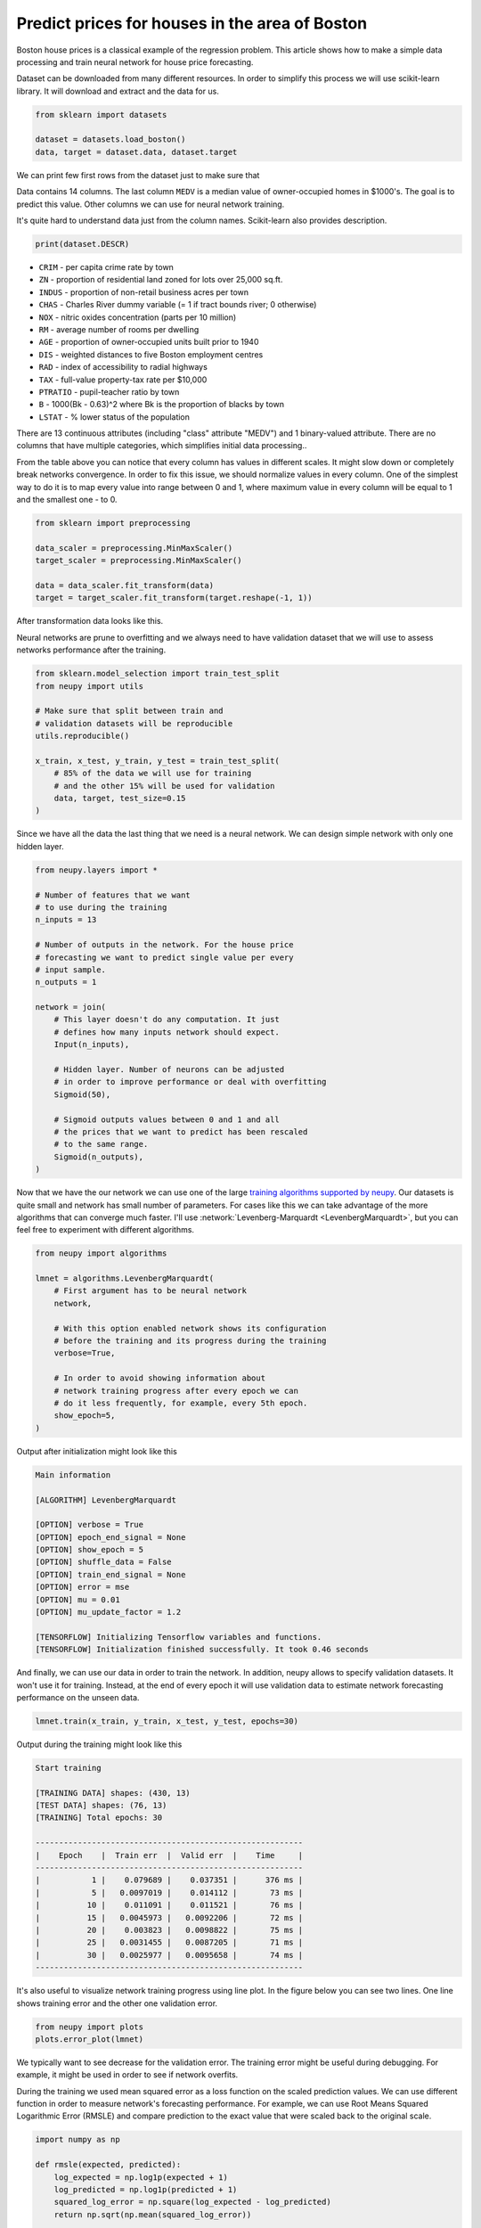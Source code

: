 .. _boston-house-price:

Predict prices for houses in the area of Boston
===============================================

.. raw:: html

    <div class="short-description">
        <p>
        Boston house prices is a classical dataset for regression. This article shows how to make a simple data processing and train neural network for house price prediction.
        </p>
    </div>

Boston house prices is a classical example of the regression problem. This article shows how to make a simple data processing and train neural network for house price forecasting.

Dataset can be downloaded from many different resources. In order to simplify this process we will use scikit-learn library. It will download and extract and the data for us.

.. code-block:: python

    from sklearn import datasets

    dataset = datasets.load_boston()
    data, target = dataset.data, dataset.target

We can print few first rows from the dataset just to make sure that

.. raw:: html

    <table border="1" class="dataframe">
      <thead>
        <tr>
          <th>CRIM</th>
          <th>ZN</th>
          <th>INDUS</th>
          <th>CHAS</th>
          <th>NOX</th>
          <th>RM</th>
          <th>AGE</th>
          <th>DIS</th>
          <th>RAD</th>
        </tr>
      </thead>
      <tbody>
        <tr>
          <td>0.00632</td>
          <td>18</td>
          <td>2.31</td>
          <td>0</td>
          <td>0.538</td>
          <td>6.575</td>
          <td>65.2</td>
          <td>4.0900</td>
          <td>1</td>
        </tr>
        <tr>
          <td>0.02731</td>
          <td>0</td>
          <td>7.07</td>
          <td>0</td>
          <td>0.469</td>
          <td>6.421</td>
          <td>78.9</td>
          <td>4.9671</td>
          <td>2</td>
        </tr>
        <tr>
          <td>0.02729</td>
          <td>0</td>
          <td>7.07</td>
          <td>0</td>
          <td>0.469</td>
          <td>7.185</td>
          <td>61.1</td>
          <td>4.9671</td>
          <td>2</td>
        </tr>
        <tr>
          <td>0.03237</td>
          <td>0</td>
          <td>2.18</td>
          <td>0</td>
          <td>0.458</td>
          <td>6.998</td>
          <td>45.8</td>
          <td>6.0622</td>
          <td>3</td>
        </tr>
        <tr>
          <td>0.06905</td>
          <td>0</td>
          <td>2.18</td>
          <td>0</td>
          <td>0.458</td>
          <td>7.147</td>
          <td>54.2</td>
          <td>6.0622</td>
          <td>3</td>
        </tr>
      </tbody>
    </table>

    <table border="1" class="dataframe">
      <thead>
        <tr>
          <th>TAX</th>
          <th>PTRATIO</th>
          <th>B</th>
          <th>LSTAT</th>
          <th>MEDV</th>
        </tr>
      </thead>
      <tbody>
        <tr>
          <td>296</td>
          <td>15.3</td>
          <td>396.90</td>
          <td>4.98</td>
          <td>24.0</td>
        </tr>
        <tr>
          <td>242</td>
          <td>17.8</td>
          <td>396.90</td>
          <td>9.14</td>
          <td>21.6</td>
        </tr>
        <tr>
          <td>242</td>
          <td>17.8</td>
          <td>392.83</td>
          <td>4.03</td>
          <td>34.7</td>
        </tr>
        <tr>
          <td>222</td>
          <td>18.7</td>
          <td>394.63</td>
          <td>2.94</td>
          <td>33.4</td>
        </tr>
        <tr>
          <td>222</td>
          <td>18.7</td>
          <td>396.90</td>
          <td>5.33</td>
          <td>36.2</td>
        </tr>
      </tbody>
    </table>

Data contains 14 columns.
The last column ``MEDV`` is a median value of owner-occupied homes in $1000's. The goal is to predict this value. Other columns we can use for neural network training.

It's quite hard to understand data just from the column names. Scikit-learn also provides description.

.. code-block:: python

    print(dataset.DESCR)

- ``CRIM`` - per capita crime rate by town
- ``ZN`` - proportion of residential land zoned for lots over 25,000 sq.ft.
- ``INDUS`` - proportion of non-retail business acres per town
- ``CHAS`` - Charles River dummy variable (= 1 if tract bounds river; 0 otherwise)
- ``NOX`` - nitric oxides concentration (parts per 10 million)
- ``RM`` - average number of rooms per dwelling
- ``AGE`` - proportion of owner-occupied units built prior to 1940
- ``DIS`` - weighted distances to five Boston employment centres
- ``RAD`` - index of accessibility to radial highways
- ``TAX`` - full-value property-tax rate per $10,000
- ``PTRATIO`` - pupil-teacher ratio by town
- ``B`` - 1000(Bk - 0.63)^2 where Bk is the proportion of blacks by town
- ``LSTAT`` - % lower status of the population

There are 13 continuous attributes (including "class" attribute "MEDV") and 1 binary-valued attribute. There are no columns that have multiple categories, which simplifies initial data processing..

From the table above you can notice that every column has values in different scales. It might slow down or completely break networks convergence. In order to fix this issue, we should normalize values in every column. One of the simplest way to do it is to map every value into range between 0 and 1, where maximum value in every column will be equal to 1 and the smallest one - to 0.

.. code-block:: python

    from sklearn import preprocessing

    data_scaler = preprocessing.MinMaxScaler()
    target_scaler = preprocessing.MinMaxScaler()

    data = data_scaler.fit_transform(data)
    target = target_scaler.fit_transform(target.reshape(-1, 1))

After transformation data looks like this.

.. raw:: html

    <table border="1" class="dataframe">
      <thead>
        <tr>
          <th>CRIM</th>
          <th>ZN</th>
          <th>INDUS</th>
          <th>CHAS</th>
          <th>NOX</th>
          <th>...</th>
        </tr>
      </thead>
      <tbody>
        <tr>
          <td>0.000000</td>
          <td>0.18</td>
          <td>0.067815</td>
          <td>0</td>
          <td>0.314815</td>
          <td>...</td>
        </tr>
        <tr>
          <td>0.000236</td>
          <td>0.00</td>
          <td>0.242302</td>
          <td>0</td>
          <td>0.172840</td>
          <td>...</td>
        </tr>
        <tr>
          <td>0.000236</td>
          <td>0.00</td>
          <td>0.242302</td>
          <td>0</td>
          <td>0.172840</td>
          <td>...</td>
        </tr>
        <tr>
          <td>0.000293</td>
          <td>0.00</td>
          <td>0.063050</td>
          <td>0</td>
          <td>0.150206</td>
          <td>...</td>
        </tr>
        <tr>
          <td>0.000705</td>
          <td>0.00</td>
          <td>0.063050</td>
          <td>0</td>
          <td>0.150206</td>
          <td>...</td>
        </tr>
      </tbody>
    </table>

Neural networks are prune to overfitting and we always need to have validation dataset that we will use to assess networks performance after the training.

.. code-block:: python

    from sklearn.model_selection import train_test_split
    from neupy import utils

    # Make sure that split between train and
    # validation datasets will be reproducible
    utils.reproducible()

    x_train, x_test, y_train, y_test = train_test_split(
        # 85% of the data we will use for training
        # and the other 15% will be used for validation
        data, target, test_size=0.15
    )

Since we have all the data the last thing that we need is a neural network. We can design simple network with only one hidden layer.

.. code-block:: python

    from neupy.layers import *

    # Number of features that we want
    # to use during the training
    n_inputs = 13

    # Number of outputs in the network. For the house price
    # forecasting we want to predict single value per every
    # input sample.
    n_outputs = 1

    network = join(
        # This layer doesn't do any computation. It just
        # defines how many inputs network should expect.
        Input(n_inputs),

        # Hidden layer. Number of neurons can be adjusted
        # in order to improve performance or deal with overfitting
        Sigmoid(50),

        # Sigmoid outputs values between 0 and 1 and all
        # the prices that we want to predict has been rescaled
        # to the same range.
        Sigmoid(n_outputs),
    )

Now that we have the our network we can use one of the large `training algorithms supported by neupy <../../../pages/cheatsheet.html#algorithms>`_. Our datasets is quite small and network has small number of parameters. For cases like this we can take advantage of the more algorithms that can converge much faster. I'll use :network:`Levenberg-Marquardt <LevenbergMarquardt>`, but you can feel free to experiment with different algorithms.

.. code-block:: python

    from neupy import algorithms

    lmnet = algorithms.LevenbergMarquardt(
        # First argument has to be neural network
        network,

        # With this option enabled network shows its configuration
        # before the training and its progress during the training
        verbose=True,

        # In order to avoid showing information about
        # network training progress after every epoch we can
        # do it less frequently, for example, every 5th epoch.
        show_epoch=5,
    )

Output after initialization might look like this

.. code-block:: python

    Main information

    [ALGORITHM] LevenbergMarquardt

    [OPTION] verbose = True
    [OPTION] epoch_end_signal = None
    [OPTION] show_epoch = 5
    [OPTION] shuffle_data = False
    [OPTION] train_end_signal = None
    [OPTION] error = mse
    [OPTION] mu = 0.01
    [OPTION] mu_update_factor = 1.2

    [TENSORFLOW] Initializing Tensorflow variables and functions.
    [TENSORFLOW] Initialization finished successfully. It took 0.46 seconds

And finally, we can use our data in order to train the network. In addition, neupy allows to specify validation datasets. It won't use it for training. Instead, at the end of every epoch it will use validation data to estimate network forecasting performance on the unseen data.

.. code-block:: python

    lmnet.train(x_train, y_train, x_test, y_test, epochs=30)

Output during the training might look like this

.. code-block:: python

    Start training

    [TRAINING DATA] shapes: (430, 13)
    [TEST DATA] shapes: (76, 13)
    [TRAINING] Total epochs: 30

    ---------------------------------------------------------
    |    Epoch    |  Train err  |  Valid err  |    Time     |
    ---------------------------------------------------------
    |           1 |    0.079689 |    0.037351 |      376 ms |
    |           5 |   0.0097019 |    0.014112 |       73 ms |
    |          10 |    0.011091 |    0.011521 |       76 ms |
    |          15 |   0.0045973 |   0.0092206 |       72 ms |
    |          20 |    0.003823 |   0.0098822 |       75 ms |
    |          25 |   0.0031455 |   0.0087205 |       71 ms |
    |          30 |   0.0025977 |   0.0095658 |       74 ms |
    ---------------------------------------------------------


It's also useful to visualize network training progress using line plot. In the figure below you can see two lines. One line shows training error and the other one validation error.

.. code-block:: python

    from neupy import plots
    plots.error_plot(lmnet)

.. figure:: images/boston/cgnet-error-plot.png
    :width: 80%
    :align: center
    :alt: Levenberg Marquardt training progress

We typically want to see decrease for the validation error. The training error might be useful during debugging. For example, it might be used in order to see if network overfits.

During the training we used mean squared error as a loss function on the scaled prediction values. We can use different function in order to measure network's forecasting performance. For example, we can use Root Means Squared Logarithmic Error (RMSLE) and compare prediction to the exact value that were scaled back to the original scale.

.. code-block:: python

    import numpy as np

    def rmsle(expected, predicted):
        log_expected = np.log1p(expected + 1)
        log_predicted = np.log1p(predicted + 1)
        squared_log_error = np.square(log_expected - log_predicted)
        return np.sqrt(np.mean(squared_log_error))

    y_predict = lmnet.predict(x_test).round(1)
    error = rmsle(
        target_scaler.inverse_transform(y_test),
        target_scaler.inverse_transform(y_predict),
    )
    print(error)  # ~0.18

The final result is quite good for the first prototype.

.. author:: default
.. categories:: none
.. tags:: supervised, backpropagation, regression, tutorials
.. comments::
